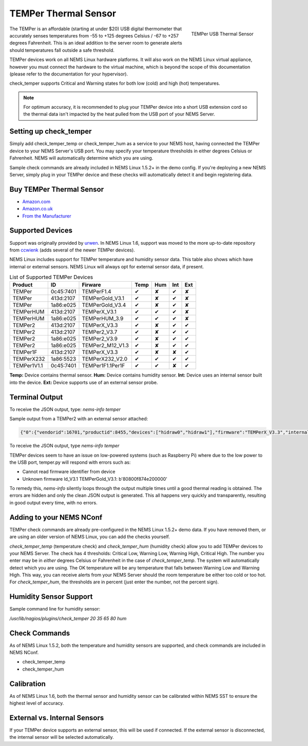 TEMPer Thermal Sensor
=====================

.. figure:: ../img/temper.png
  :width: 300
  :align: right
  :alt: TEMPer USB Thermal Sensor

  TEMPer USB Thermal Sensor

The TEMPer is an affordable (starting at under $20) USB digital thermometer that accurately senses temperatures from -55 to +125 degrees Celsius / -67 to +257 degrees Fahrenheit. This is an ideal addition to the server room to generate alerts should temperatures fall outside a safe threshold.

TEMPer devices work on all NEMS Linux hardware platforms. It will also work on the NEMS Linux virtual appliance, however you must connect the hardware to the virtual machine, which is beyond the scope of this documentation (please refer to the documentation for your hypervisor).

check_temper supports Critical and Warning states for both low (cold) and high (hot) temperatures.

.. note:: For optimum accuracy, it is recommended to plug your TEMPer device into a short USB extension cord so the thermal data isn't impacted by the heat pulled from the USB port of your NEMS Server.

Setting up check_temper
-----------------------

Simply add check_temper_temp or check_temper_hum as a service to your NEMS host, having connected the TEMPer device to your NEMS Server's USB port. You may specify your temperature thresholds in either degrees Celsius or Fahrenheit. NEMS will automatically determine which you are using.

Sample check commands are already included in NEMS Linux 1.5.2+ in the demo config. If you're deploying a new NEMS Server, simply plug in your TEMPer device and these checks will automatically detect it and begin registering data.

Buy TEMPer Thermal Sensor
-------------------------

* `Amazon.com <https://www.amazon.com/s/ref=as_li_ss_tl?k=temper+usb+sensor&ref=nb_sb_noss&linkCode=sl2&tag=nems-linux-20&linkId=5a736a3096cfce9a9e27e033115b3080&language=en_US>`__
* `Amazon.co.uk <https://www.amazon.co.uk/s/ref=as_li_ss_tl?k=temper+usb+sensor&ref=nb_sb_noss&linkCode=sl2&tag=nemslinux-21&linkId=0d3af2c3db4e8e4d27cd6420364bb94b&language=en_GB>`__
* `From the Manufacturer <http://www.pcsensor.com/usb-temperature-humidity.html>`__

Supported Devices
-----------------

Support was originally provided by `urwen <https://github.com/urwen/temper>`__. In NEMS Linux 1.6, support was moved to the more up-to-date repository from `ccwienk <https://github.com/ccwienk/temper>`__ (adds several of the newer TEMPer devices).

NEMS Linux includes support for TEMPer temperature and humidity sensor data. This table also shows which have internal or external sensors. NEMS Linux will always opt for external sensor data, if present.

.. list-table:: List of Supported TEMPer Devices
   :header-rows: 1

   * - Product
     - ID
     - Firware
     - Temp
     - Hum
     - Int
     - Ext
   * - TEMPer
     - 0c45:7401
     - TEMPerF1.4
     - ✔
     - ✘
     - ✔
     - ✘
   * - TEMPer
     - 413d:2107
     - TEMPerGold_V3.1
     - ✔
     - ✘
     - ✔
     - ✘
   * - TEMPer
     - 1a86:e025
     - TEMPerGold_V3.4
     - ✔
     - ✘
     - ✔
     - ✘
   * - TEMPerHUM
     - 413d:2107
     - TEMPerX_V3.1
     - ✔
     - ✔
     - ✔
     - ✘
   * - TEMPerHUM
     - 1a86:e025
     - TEMPerHUM_3.9
     - ✔
     - ✔
     - ✔
     - ✘
   * - TEMPer2
     - 413d:2107
     - TEMPerX_V3.3
     - ✔
     - ✘
     - ✔
     - ✔
   * - TEMPer2
     - 413d:2107
     - TEMPer2_V3.7
     - ✔
     - ✘
     - ✔
     - ✔
   * - TEMPer2
     - 1a86:e025
     - TEMPer2_V3.9
     - ✔
     - ✘
     - ✔
     - ✔
   * - TEMPer2
     - 1a86:e025
     - TEMPer2_M12_V1.3
     - ✔
     - ✘
     - ✔
     - ✔
   * - TEMPer1F
     - 413d:2107
     - TEMPerX_V3.3
     - ✔
     - ✘
     - ✘
     - ✔
   * - TEMPerX232
     - 1a86:5523
     - TEMPerX232_V2.0
     - ✔
     - ✔
     - ✔
     - ✔
   * - TEMPer1V1.1
     - 0c45:7401
     - TEMPer1F1.1Per1F
     - ✔
     - ✔
     - ✘
     - ✔

**Temp:** Device contains thermal sensor. **Hum:** Device contains humidity sensor. **Int:** Device uses an internal sensor built into the device. **Ext:** Device supports use of an external sensor probe.

Terminal Output
---------------

To receive the JSON output, type: `nems-info temper`

Sample output from a TEMPer2 with an external sensor attached:

.. code-block:: json

    {"0":{"vendorid":16701,"productid":8455,"devices":["hidraw0","hidraw1"],"firmware":"TEMPerX_V3.3","internal temperature":30.12,"external temperature":21.68},"sensors":{"thermal":1,"temp_location":"external","humidity":0,"hum_location":"not_present"},"output":{"temperature":21.68,"humidity":0}}

To receive the JSON output, type `nems-info temper`


TEMPer devices seem to have an issue on low-powered systems (such as Raspberry Pi) where due to the low power to the USB port, temper.py will respond with errors such as:

* Cannot read firmware identifier from device
* Unknown firmware ld_V3.1 TEMPerGold_V3.1: b'80800f874e200000'

To remedy this, `nems-info` silently loops through the output multiple times until a good thermal reading is obtained. The errors are hidden and only the clean JSON output is generated. This all happens very quickly and transparently, resulting in good output every time, with no errors.

Adding to your NEMS NConf
-------------------------

TEMPer check commands are already pre-configured in the NEMS Linux 1.5.2+ demo data. If you have removed them, or are using an older version of NEMS Linux, you can add the checks yourself.

*check_temper_temp* (temperature check) and *check_temper_hum* (humidity check) allow you to add TEMPer devices to your NEMS Server. The check has 4 thresholds: Critical Low, Warning Low, Warning High, Critical High. The number you enter may be in *either* degrees Celsius or Fahrenheit in the case of *check_temper_temp*. The system will automatically detect which you are using. The OK temperature will be any temperature that falls between Warning Low and Warning High. This way, you can receive alerts from your NEMS Server should the room temperature be either too cold or too hot. For *check_temper_hum*, the thresholds are in percent (just enter the number, not the percent sign).

Humidity Sensor Support
-----------------------

Sample command line for humidity sensor:

`/usr/lib/nagios/plugins/check_temper 20 35 65 80 hum`

Check Commands
--------------

As of NEMS Linux 1.5.2, both the temperature and humidity sensors are supported, and check commands are included in NEMS NConf.

* check_temper_temp
* check_temper_hum

Calibration
-----------

As of NEMS Linux 1.6, both the thermal sensor and humidity sensor can be calibrated within NEMS SST to ensure the highest level of accuracy.

External vs. Internal Sensors
-----------------------------

If your TEMPer device supports an external sensor, this will be used if connected. If the external sensor is disconnected, the internal sensor will be selected automatically.

